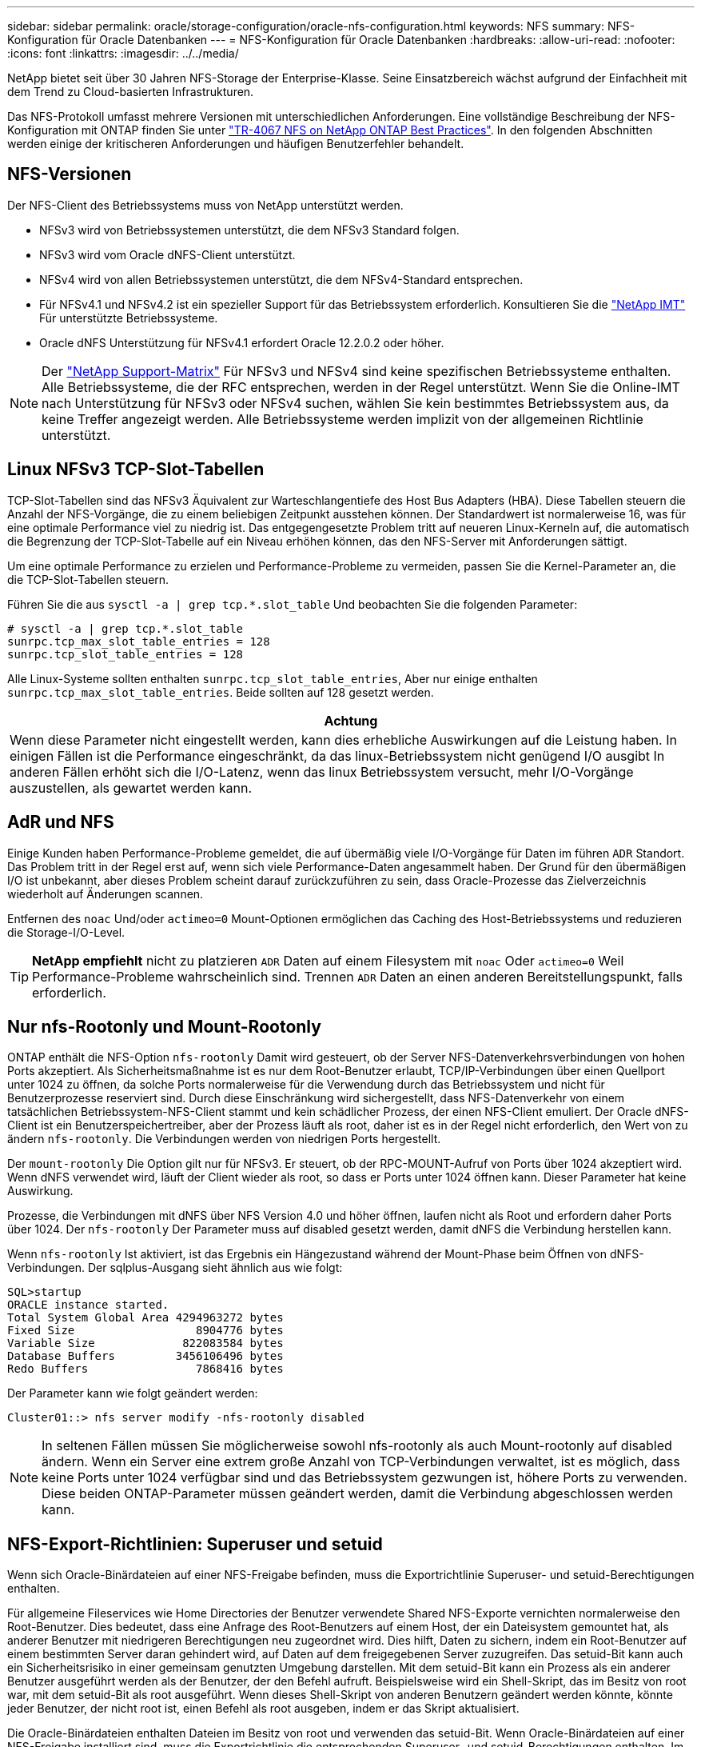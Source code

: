 ---
sidebar: sidebar 
permalink: oracle/storage-configuration/oracle-nfs-configuration.html 
keywords: NFS 
summary: NFS-Konfiguration für Oracle Datenbanken 
---
= NFS-Konfiguration für Oracle Datenbanken
:hardbreaks:
:allow-uri-read: 
:nofooter: 
:icons: font
:linkattrs: 
:imagesdir: ../../media/


[role="lead"]
NetApp bietet seit über 30 Jahren NFS-Storage der Enterprise-Klasse. Seine Einsatzbereich wächst aufgrund der Einfachheit mit dem Trend zu Cloud-basierten Infrastrukturen.

Das NFS-Protokoll umfasst mehrere Versionen mit unterschiedlichen Anforderungen. Eine vollständige Beschreibung der NFS-Konfiguration mit ONTAP finden Sie unter link:https://www.netapp.com/pdf.html?item=/media/10720-tr-4067.pdf["TR-4067 NFS on NetApp ONTAP Best Practices"^]. In den folgenden Abschnitten werden einige der kritischeren Anforderungen und häufigen Benutzerfehler behandelt.



== NFS-Versionen

Der NFS-Client des Betriebssystems muss von NetApp unterstützt werden.

* NFSv3 wird von Betriebssystemen unterstützt, die dem NFSv3 Standard folgen.
* NFSv3 wird vom Oracle dNFS-Client unterstützt.
* NFSv4 wird von allen Betriebssystemen unterstützt, die dem NFSv4-Standard entsprechen.
* Für NFSv4.1 und NFSv4.2 ist ein spezieller Support für das Betriebssystem erforderlich. Konsultieren Sie die link:https://imt.netapp.com/matrix/#search["NetApp IMT"^] Für unterstützte Betriebssysteme.
* Oracle dNFS Unterstützung für NFSv4.1 erfordert Oracle 12.2.0.2 oder höher.



NOTE: Der link:https://imt.netapp.com/matrix/#search["NetApp Support-Matrix"] Für NFSv3 und NFSv4 sind keine spezifischen Betriebssysteme enthalten. Alle Betriebssysteme, die der RFC entsprechen, werden in der Regel unterstützt. Wenn Sie die Online-IMT nach Unterstützung für NFSv3 oder NFSv4 suchen, wählen Sie kein bestimmtes Betriebssystem aus, da keine Treffer angezeigt werden. Alle Betriebssysteme werden implizit von der allgemeinen Richtlinie unterstützt.



== Linux NFSv3 TCP-Slot-Tabellen

TCP-Slot-Tabellen sind das NFSv3 Äquivalent zur Warteschlangentiefe des Host Bus Adapters (HBA). Diese Tabellen steuern die Anzahl der NFS-Vorgänge, die zu einem beliebigen Zeitpunkt ausstehen können. Der Standardwert ist normalerweise 16, was für eine optimale Performance viel zu niedrig ist. Das entgegengesetzte Problem tritt auf neueren Linux-Kerneln auf, die automatisch die Begrenzung der TCP-Slot-Tabelle auf ein Niveau erhöhen können, das den NFS-Server mit Anforderungen sättigt.

Um eine optimale Performance zu erzielen und Performance-Probleme zu vermeiden, passen Sie die Kernel-Parameter an, die die TCP-Slot-Tabellen steuern.

Führen Sie die aus `sysctl -a | grep tcp.*.slot_table` Und beobachten Sie die folgenden Parameter:

....
# sysctl -a | grep tcp.*.slot_table
sunrpc.tcp_max_slot_table_entries = 128
sunrpc.tcp_slot_table_entries = 128
....
Alle Linux-Systeme sollten enthalten `sunrpc.tcp_slot_table_entries`, Aber nur einige enthalten `sunrpc.tcp_max_slot_table_entries`. Beide sollten auf 128 gesetzt werden.

|===
| Achtung 


| Wenn diese Parameter nicht eingestellt werden, kann dies erhebliche Auswirkungen auf die Leistung haben. In einigen Fällen ist die Performance eingeschränkt, da das linux-Betriebssystem nicht genügend I/O ausgibt In anderen Fällen erhöht sich die I/O-Latenz, wenn das linux Betriebssystem versucht, mehr I/O-Vorgänge auszustellen, als gewartet werden kann. 
|===


== AdR und NFS

Einige Kunden haben Performance-Probleme gemeldet, die auf übermäßig viele I/O-Vorgänge für Daten im führen `ADR` Standort. Das Problem tritt in der Regel erst auf, wenn sich viele Performance-Daten angesammelt haben. Der Grund für den übermäßigen I/O ist unbekannt, aber dieses Problem scheint darauf zurückzuführen zu sein, dass Oracle-Prozesse das Zielverzeichnis wiederholt auf Änderungen scannen.

Entfernen des `noac` Und/oder `actimeo=0` Mount-Optionen ermöglichen das Caching des Host-Betriebssystems und reduzieren die Storage-I/O-Level.


TIP: *NetApp empfiehlt* nicht zu platzieren `ADR` Daten auf einem Filesystem mit `noac` Oder `actimeo=0` Weil Performance-Probleme wahrscheinlich sind. Trennen `ADR` Daten an einen anderen Bereitstellungspunkt, falls erforderlich.



== Nur nfs-Rootonly und Mount-Rootonly

ONTAP enthält die NFS-Option `nfs-rootonly` Damit wird gesteuert, ob der Server NFS-Datenverkehrsverbindungen von hohen Ports akzeptiert. Als Sicherheitsmaßnahme ist es nur dem Root-Benutzer erlaubt, TCP/IP-Verbindungen über einen Quellport unter 1024 zu öffnen, da solche Ports normalerweise für die Verwendung durch das Betriebssystem und nicht für Benutzerprozesse reserviert sind. Durch diese Einschränkung wird sichergestellt, dass NFS-Datenverkehr von einem tatsächlichen Betriebssystem-NFS-Client stammt und kein schädlicher Prozess, der einen NFS-Client emuliert. Der Oracle dNFS-Client ist ein Benutzerspeichertreiber, aber der Prozess läuft als root, daher ist es in der Regel nicht erforderlich, den Wert von zu ändern `nfs-rootonly`. Die Verbindungen werden von niedrigen Ports hergestellt.

Der `mount-rootonly` Die Option gilt nur für NFSv3. Er steuert, ob der RPC-MOUNT-Aufruf von Ports über 1024 akzeptiert wird. Wenn dNFS verwendet wird, läuft der Client wieder als root, so dass er Ports unter 1024 öffnen kann. Dieser Parameter hat keine Auswirkung.

Prozesse, die Verbindungen mit dNFS über NFS Version 4.0 und höher öffnen, laufen nicht als Root und erfordern daher Ports über 1024. Der `nfs-rootonly` Der Parameter muss auf disabled gesetzt werden, damit dNFS die Verbindung herstellen kann.

Wenn `nfs-rootonly` Ist aktiviert, ist das Ergebnis ein Hängezustand während der Mount-Phase beim Öffnen von dNFS-Verbindungen. Der sqlplus-Ausgang sieht ähnlich aus wie folgt:

....
SQL>startup
ORACLE instance started.
Total System Global Area 4294963272 bytes
Fixed Size                  8904776 bytes
Variable Size             822083584 bytes
Database Buffers         3456106496 bytes
Redo Buffers                7868416 bytes
....
Der Parameter kann wie folgt geändert werden:

....
Cluster01::> nfs server modify -nfs-rootonly disabled
....

NOTE: In seltenen Fällen müssen Sie möglicherweise sowohl nfs-rootonly als auch Mount-rootonly auf disabled ändern. Wenn ein Server eine extrem große Anzahl von TCP-Verbindungen verwaltet, ist es möglich, dass keine Ports unter 1024 verfügbar sind und das Betriebssystem gezwungen ist, höhere Ports zu verwenden. Diese beiden ONTAP-Parameter müssen geändert werden, damit die Verbindung abgeschlossen werden kann.



== NFS-Export-Richtlinien: Superuser und setuid

Wenn sich Oracle-Binärdateien auf einer NFS-Freigabe befinden, muss die Exportrichtlinie Superuser- und setuid-Berechtigungen enthalten.

Für allgemeine Fileservices wie Home Directories der Benutzer verwendete Shared NFS-Exporte vernichten normalerweise den Root-Benutzer. Dies bedeutet, dass eine Anfrage des Root-Benutzers auf einem Host, der ein Dateisystem gemountet hat, als anderer Benutzer mit niedrigeren Berechtigungen neu zugeordnet wird. Dies hilft, Daten zu sichern, indem ein Root-Benutzer auf einem bestimmten Server daran gehindert wird, auf Daten auf dem freigegebenen Server zuzugreifen. Das setuid-Bit kann auch ein Sicherheitsrisiko in einer gemeinsam genutzten Umgebung darstellen. Mit dem setuid-Bit kann ein Prozess als ein anderer Benutzer ausgeführt werden als der Benutzer, der den Befehl aufruft. Beispielsweise wird ein Shell-Skript, das im Besitz von root war, mit dem setuid-Bit als root ausgeführt. Wenn dieses Shell-Skript von anderen Benutzern geändert werden könnte, könnte jeder Benutzer, der nicht root ist, einen Befehl als root ausgeben, indem er das Skript aktualisiert.

Die Oracle-Binärdateien enthalten Dateien im Besitz von root und verwenden das setuid-Bit. Wenn Oracle-Binärdateien auf einer NFS-Freigabe installiert sind, muss die Exportrichtlinie die entsprechenden Superuser- und setuid-Berechtigungen enthalten. Im folgenden Beispiel enthält die Regel beides `allow-suid` Und Genehmigungen `superuser` (Root)-Zugriff für NFS-Clients unter Verwendung der Systemauthentifizierung.

....
Cluster01::> export-policy rule show -vserver vserver1 -policyname orabin -fields allow-suid,superuser
vserver   policyname ruleindex superuser allow-suid
--------- ---------- --------- --------- ----------
vserver1  orabin     1         sys       true
....


== Konfiguration von NFSv4/4.1

Für die meisten Applikationen gibt es kaum einen Unterschied zwischen NFSv3 und NFSv4. Applikations-I/O ist in der Regel sehr einfach I/O und nicht von einigen der erweiterten Funktionen, die in NFSv4 verfügbar sind, erheblich profitieren. Höhere Versionen von NFS sollten nicht aus Sicht des Datenbank-Storage als „Upgrade“ betrachtet werden, sondern als Versionen von NFS, die zusätzliche Features enthalten. Wenn beispielsweise die End-to-End-Sicherheit des kerberos Datenschutzmodus (krb5p) erforderlich ist, ist NFSv4 erforderlich.


TIP: *NetApp empfiehlt* NFSv4.1 zu verwenden, wenn NFSv4-Funktionen erforderlich sind. Es gibt einige funktionale Verbesserungen am NFSv4-Protokoll in NFSv4.1, die die Ausfallsicherheit in bestimmten Edge-Fällen verbessern.

Der Wechsel zu NFSv4 ist komplizierter als einfach die Mount-Optionen von vers=3 auf vers=4.1 zu ändern. Eine ausführlichere Erläuterung der NFSv4-Konfiguration mit ONTAP, einschließlich Anleitungen zur Konfiguration des Betriebssystems, finden Sie unter https://www.netapp.com/pdf.html?item=/media/10720-tr-4067.pdf["TR-4067 NFS on NetApp ONTAP Best Practices"^]. Die folgenden Abschnitte dieses TR erklären einige der Grundvoraussetzungen für die Verwendung von NFSv4.



=== NFSv4-Domäne

Eine vollständige Erklärung der NFSv4/4.1-Konfiguration geht über den Umfang dieses Dokuments hinaus, aber ein häufig aufgetretendes Problem ist eine Diskrepanz bei der Domänenzuordnung. Aus Sicht von sysadmin scheinen sich die NFS-Dateisysteme normal zu verhalten, aber Anwendungen melden Fehler über Berechtigungen und/oder setuid auf bestimmte Dateien. In einigen Fällen haben Administratoren fälschlicherweise festgestellt, dass die Berechtigungen der Anwendungsbinärdateien beschädigt wurden und chown- oder chmod-Befehle ausgeführt haben, wenn das eigentliche Problem der Domänenname war.

Der NFSv4-Domänenname wird auf der ONTAP SVM festgelegt:

....
Cluster01::> nfs server show -fields v4-id-domain
vserver   v4-id-domain
--------- ------------
vserver1  my.lab
....
Der NFSv4-Domänenname auf dem Host wird in festgelegt `/etc/idmap.cfg`

....
[root@host1 etc]# head /etc/idmapd.conf
[General]
#Verbosity = 0
# The following should be set to the local NFSv4 domain name
# The default is the host's DNS domain name.
Domain = my.lab
....
Die Domänennamen müssen übereinstimmen. Wenn dies nicht der Fall ist, werden ähnliche Zuordnungsfehler wie die folgenden in angezeigt `/var/log/messages`:

....
Apr 12 11:43:08 host1 nfsidmap[16298]: nss_getpwnam: name 'root@my.lab' does not map into domain 'default.com'
....
Anwendungsbinärdateien, wie z. B. Oracle-Datenbank-Binärdateien, enthalten Dateien im Besitz von root mit dem setuid-Bit, was bedeutet, dass eine Diskrepanz in den NFSv4-Domänennamen Fehler beim Starten von Oracle verursacht und eine Warnung über die Eigentumsrechte oder Berechtigungen einer Datei namens enthält `oradism`, Die sich im befindet `$ORACLE_HOME/bin` Verzeichnis. Sie sollte wie folgt aussehen:

....
[root@host1 etc]# ls -l /orabin/product/19.3.0.0/dbhome_1/bin/oradism
-rwsr-x--- 1 root oinstall 147848 Apr 17  2019 /orabin/product/19.3.0.0/dbhome_1/bin/oradism
....
Wenn diese Datei mit der Eigentümerschaft von Niemand angezeigt wird, kann es ein Problem mit der NFSv4-Domänenzuordnung geben.

....
[root@host1 bin]# ls -l oradism
-rwsr-x--- 1 nobody oinstall 147848 Apr 17  2019 oradism
....
Um dies zu beheben, überprüfen Sie die `/etc/idmap.cfg` Datei mit der v4-id-Domain-Einstellung auf ONTAP und stellen Sie sicher, dass sie konsistent sind. Wenn dies nicht der Fall ist, nehmen Sie die erforderlichen Änderungen vor, und führen Sie aus `nfsidmap -c`, Und warten Sie einen Moment, bis sich die Änderungen fortpflanzen. Die Dateieigentümerschaft sollte dann ordnungsgemäß als root erkannt werden. Wenn ein Benutzer versucht hatte, ausgeführt zu werden `chown root` Vor der Korrektur der Konfiguration der NFS-Domänen in dieser Datei muss möglicherweise ausgeführt werden `chown root` Ein weiteres Jahr in der
